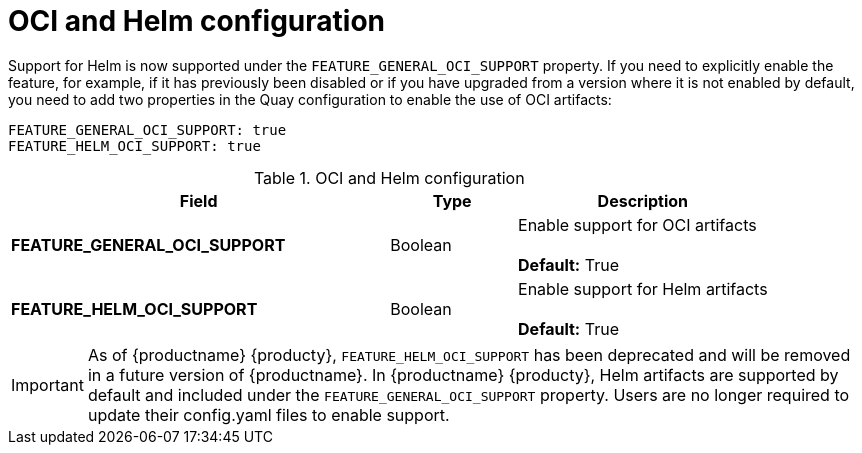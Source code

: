 [[config-fields-helm-oci]]
= OCI and Helm configuration

Support for Helm is now supported under the `FEATURE_GENERAL_OCI_SUPPORT` property. If you need to explicitly enable the feature, for example, if it has previously been disabled or if you have upgraded from a version where it is not enabled by default, you need to add two properties in the Quay configuration to enable the use of OCI artifacts:

[source,yaml]
----
FEATURE_GENERAL_OCI_SUPPORT: true
FEATURE_HELM_OCI_SUPPORT: true
----


.OCI and Helm configuration
[cols="3a,1a,2a",options="header"]
|===
| Field | Type | Description
| **FEATURE_GENERAL_OCI_SUPPORT** | Boolean | Enable support for OCI artifacts +
 +
**Default:** True
| **FEATURE_HELM_OCI_SUPPORT** | Boolean |  Enable support for Helm artifacts +
 +
**Default:** True
|===

[IMPORTANT]
====
As of {productname} {producty}, `FEATURE_HELM_OCI_SUPPORT` has been deprecated and will be removed in a future version of {productname}. In {productname} {producty}, Helm artifacts are supported by default and included under the `FEATURE_GENERAL_OCI_SUPPORT` property. Users are no longer required to update their config.yaml files to enable support.
====
